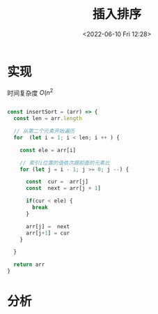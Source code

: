 #+TITLE: 插入排序
#+DATE:<2022-06-10 Fri 12:28>
#+FILETAGS: sort

* 实现

时间复杂度 \( O(n^2 \)

#+begin_src js

const insertSort = (arr) => {
  const len = arr.length

  // 从第二个元素开始遍历
  for  (let i = 1; i < len; i ++ ) {

    const ele = arr[i]

    // 索引i位置的值依次跟前面的元素比
    for (let j = i - 1; j >= 0; j --) {

      const  cur =  arr[j]
      const  next = arr[j + 1]

      if(cur < ele) {
        break
      }

      arr[j] =  next
      arr[j+1] = cur
    }

  }

  return arr
}

#+end_src

* 分析
